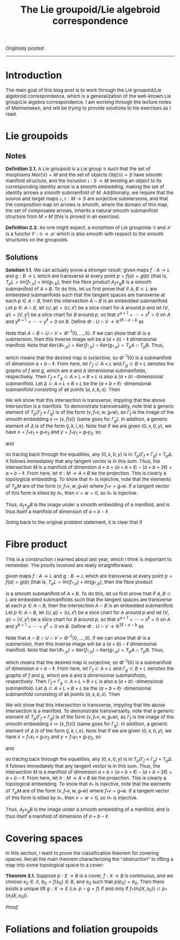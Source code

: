#+TITLE:The Lie groupoid/Lie algebroid correspondence
#+DESCRIPTION:Directory
#+HTML_HEAD: <link rel="stylesheet" type="text/css" href="https://gongzhitaao.org/orgcss/org.css"/>
#+HTML_HEAD: <style> body {font-size:15px;} </style>

/Originally posted:/

------------------

* Introduction

The main goal of this blog post is to work through the Lie groupoid/Lie algebroid correspondence, which is a generalization of the well-known Lie group/Lie algebra correspondence.
I am working through the lecture notes of Meinreneken, and will be trying to provide solutions to his exercises as I read.

* Lie groupoids

** Notes

*Definition 2.1.* A Lie groupoid is a Lie group $\mathcal{G}$ such that the set of morphisms $\text{Mor}(\mathcal{G}) = M$ and the set of objects $\text{Obj}(\mathcal{G}) = S$ have smooth manifold structure,
and the inclusion $\iota : S \rightarrow M$ sending an object to its corresponding identity arrow is a smooth embedding, making the set of identity arrows a smooth submanifold of $M$. Additionally, we require
that the source and target maps $\texttt{s}, \texttt{t} : M \rightarrow S$ are surjective submersions, and that the composition map on arrows is smooth, where the domain of this map, the set of composable arrows,
inherits a natural smooth submanifold structure from $M \times M$ (this is proved in an exercise).

*Definition 2.2.* As one might expect, a morphism of Lie groupoids $\mathcal{G}$ and $\mathcal{F}$ is a functor $F : \mathcal{G} \rightarrow \mathcal{H}$ which is also smooth with respect to the smooth structures
on the groupoids.



** Solutions

*Solution 1.1.* We can actually prove a stronger result: given maps $f : A \rightarrow L$ and $g : B \rightarrow L$ which are transverse at every point $p = f(a) = g(b)$ (that is, $T_p L = \text{Im}(f_{*, a}) + \text{Im}(g_{*, b})$,
then the fibre product $A {}_f \times_g B$ is a smooth submanifold of $A \times B$. To do this, let us first prove that if $A, B \subset L$ are embedded submanifolds such that the tangent spaces are transverse at each $p \in A \cap B$, then
the intersection $A \cap B$ is an embedded submanifold. Let $p \in A \cap B$, let $(U, \varphi) = (U, x^i)$ be a slice chart for $A$ around $p$ and let $(V, \psi) = (V, y^i)$ be a slice chart for $B$ around $p$, so that $x^{a + 1} = \cdots = x^{\ell} = 0$
on $A$ and $y^{b + 1} = \cdots = y^{\ell} = 0$ on $B$. Define $\Phi : U \cap V \rightarrow \mathbb{R}^{2\ell - a - b}$ as

\begin{equation}
\Phi(q) = (x^{a + 1}(q), \dots, x^{\ell}(q), y^{b + 1}(q), \dots, y^{\ell}(q)) = (f(q), g(q))
\end{equation}

Note that $A \cap B \cap U \cap V = \Phi^{-1}(0, \dots, 0)$. If we can show that $\Phi$ is a submersion, then this inverse image will be a $(a + b) - \ell$ dimensional manifold. Note that
$\text{Ker}(\Phi_{*, p}) = \text{Ker}(f_{*, p}) \cap \text{Ker}(g_{*, p}) = T_p A \cap T_p B$. Thus,

\begin{equation}
\dim \text{Im}(\Phi_{*, p}) = \ell - \dim \text{Ker}(\Phi_{*, p}) = \ell - \dim (T_p A \cap T_p B) = \ell + \dim(T_p A + T_p B) - \dim(T_p A) - \dim(T_p B) = 2\ell - a - b
\end{equation}

which means that the desired map is surjective, so $\Phi^{-1}(0)$ is a submanifold of dimension $a + b - \ell$. From here, let $\Gamma_f \subset A \times L$ and $\Gamma_g \subset B \times L$
denotes the graphs of $f$ and $g$, which are $a$ and $b$ dimensional submanifolds, respectively. Then $\Gamma_f \times \Gamma_g \subset A \times L \times B \times L$ is also a $(a + b)$ -dimensional
submanifold. Let $\Delta \subset A \times L \times B \times L$ be the $(a + b + \ell)$ -dimensional submanifold consisting of all points $(a, s, b, s)$. Then

\begin{equation}
M = (\Gamma_f \times \Gamma_g) \cap \Delta = \{ (a, s, b, s) \ | \ f(a) = g(b) = s\}
\end{equation}

We will show that this intersection is transverse, impyling that the above intersection is a manifold. To demonstrate transversality, note that a generic
element of $T_{p} (\Gamma_f \times \Gamma_g)$ is of the form $(v, f_{*} v, w, g_{*} w)$, as $\Gamma_f$ is the image of the smooth embedding $x \mapsto (x, f(x))$ (same goes for $\Gamma_g$).
In addition, a generic element of $\Delta$ is of the form $(j, k, i, k)$. Note that if we are given $(0, x, 0, y)$, we have $x = f_{*} x_1 + g_{*} x_2$ and $y = f_{*} y_1 + g_{*} y_2$, so

\begin{equation}
(0, x, 0, y) - (x_1, f_{*} x_1, y_2, g_{*} y_2) = (-x_1, g_{*} x_2, -y_2, f_{*} y_1)
\end{equation}

and

\begin{equation}
(-x_1, g_{*} x_2, -y_2, f_{*} y_1) - (0, g_{*} x_2 + f_{*} y_1, 0, g_{*} x_2 + f_{*} y_1) = (-x_1, -f_{*} y_1, 0, -y_2, -g_{*} x_2) \in T_p (\Gamma_f \times \Gamma_g)
\end{equation}

so tracing back through the equalities, any $(0, x, 0, y)$ is in $T_p (\Gamma_f \times \Gamma_g) + T_p \Delta$. It follows immediately that any tangent vector is in this sum.
Thus, the intersection $M$ is a manifold of dimension $a + b + (a + b + \ell) - (a + b + 2\ell) = a + b - \ell$. From here, let $\pi : M \rightarrow A \times B$ be the projection.
This is clearly a topological embedding. To show that $\pi_{*}$ is injective, note that the elements of $T_p M$ are of the form $(v, f_{*} v, w, g_{*} w)$ where $f_{*} v = g_{*} w$. If a
tangent vector of this form is killed by $\pi_{*}$, then $v = w = 0$, so $\pi_{*}$ is injective.

Thus, $A {}_f \times_g B$ is the image under a smooth embedding of a manifold, and is thus itself a manifold of dimension of $a + b - \ell$.

Going back to the original problem statement, it is clear that if

* Fibre product

This is a construction I learned about last year, which I think is important to remember. The proofs involved are really straightforward.

given maps $f : A \rightarrow L$ and $g : B \rightarrow L$ which are transverse at every point $p = f(a) = g(b)$ (that is, $T_p L = \text{Im}(f_{*, a}) + \text{Im}(g_{*, b})$,
then the fibre product

\begin{equation}
A {}_f \times_g B = \{ (a, b) \ | \ f(a) = g(b) \} \subset A \times B
\end{equation}

is a smooth submanifold of $A \times B$. To do this, let us first prove that if $A, B \subset L$ are embedded submanifolds such that the tangent spaces are transverse at each $p \in A \cap B$, then
the intersection $A \cap B$ is an embedded submanifold. Let $p \in A \cap B$, let $(U, \varphi) = (U, x^i)$ be a slice chart for $A$ around $p$ and let $(V, \psi) = (V, y^i)$ be a slice chart for $B$ around $p$, so that $x^{a + 1} = \cdots = x^{\ell} = 0$
on $A$ and $y^{b + 1} = \cdots = y^{\ell} = 0$ on $B$. Define $\Phi : U \cap V \rightarrow \mathbb{R}^{2\ell - a - b}$ as

\begin{equation}
\Phi(q) = (x^{a + 1}(q), \dots, x^{\ell}(q), y^{b + 1}(q), \dots, y^{\ell}(q)) = (f(q), g(q))
\end{equation}

Note that $A \cap B \cap U \cap V = \Phi^{-1}(0, \dots, 0)$. If we can show that $\Phi$ is a submersion, then this inverse image will be a $(a + b) - \ell$ dimensional manifold. Note that
$\text{Ker}(\Phi_{*, p}) = \text{Ker}(f_{*, p}) \cap \text{Ker}(g_{*, p}) = T_p A \cap T_p B$. Thus,

\begin{equation}
\dim \text{Im}(\Phi_{*, p}) = \ell - \dim \text{Ker}(\Phi_{*, p}) = \ell - \dim (T_p A \cap T_p B) = \ell + \dim(T_p A + T_p B) - \dim(T_p A) - \dim(T_p B) = 2\ell - a - b
\end{equation}

which means that the desired map is surjective, so $\Phi^{-1}(0)$ is a submanifold of dimension $a + b - \ell$. From here, let $\Gamma_f \subset A \times L$ and $\Gamma_g \subset B \times L$
denotes the graphs of $f$ and $g$, which are $a$ and $b$ dimensional submanifolds, respectively. Then $\Gamma_f \times \Gamma_g \subset A \times L \times B \times L$ is also a $(a + b)$ -dimensional
submanifold. Let $\Delta \subset A \times L \times B \times L$ be the $(a + b + \ell)$ -dimensional submanifold consisting of all points $(a, s, b, s)$. Then

\begin{equation}
M = (\Gamma_f \times \Gamma_g) \cap \Delta = \{ (a, s, b, s) \ | \ f(a) = g(b) = s\}
\end{equation}

We will show that this intersection is transverse, impyling that the above intersection is a manifold. To demonstrate transversality, note that a generic
element of $T_{p} (\Gamma_f \times \Gamma_g)$ is of the form $(v, f_{*} v, w, g_{*} w)$, as $\Gamma_f$ is the image of the smooth embedding $x \mapsto (x, f(x))$ (same goes for $\Gamma_g$).
In addition, a generic element of $\Delta$ is of the form $(j, k, i, k)$. Note that if we are given $(0, x, 0, y)$, we have $x = f_{*} x_1 + g_{*} x_2$ and $y = f_{*} y_1 + g_{*} y_2$, so

\begin{equation}
(0, x, 0, y) - (x_1, f_{*} x_1, y_2, g_{*} y_2) = (-x_1, g_{*} x_2, -y_2, f_{*} y_1)
\end{equation}

and

\begin{equation}
(-x_1, g_{*} x_2, -y_2, f_{*} y_1) - (0, g_{*} x_2 + f_{*} y_1, 0, g_{*} x_2 + f_{*} y_1) = (-x_1, -f_{*} y_1, 0, -y_2, -g_{*} x_2) \in T_p (\Gamma_f \times \Gamma_g)
\end{equation}

so tracing back through the equalities, any $(0, x, 0, y)$ is in $T_p (\Gamma_f \times \Gamma_g) + T_p \Delta$. It follows immediately that any tangent vector is in this sum.
Thus, the intersection $M$ is a manifold of dimension $a + b + (a + b + \ell) - (a + b + 2\ell) = a + b - \ell$. From here, let $\pi : M \rightarrow A \times B$ be the projection.
This is clearly a topological embedding. To show that $\pi_{*}$ is injective, note that the elements of $T_p M$ are of the form $(v, f_{*} v, w, g_{*} w)$ where $f_{*} v = g_{*} w$. If a
tangent vector of this form is killed by $\pi_{*}$, then $v = w = 0$, so $\pi_{*}$ is injective.

Thus, $A {}_f \times_g B$ is the image under a smooth embedding of a manifold, and is thus itself a manifold of dimension of $a + b - \ell$.

* Covering spaces

In this section, I want to prove the classification theorem for covering spaces. Recall the main theorem characterizing the "obstruction" to lifting a map into some topological space
to a cover:

*Theorem 3.1.* Suppose $p : E \rightarrow B$ is a cover, $f : X \rightarrow B$ is continuous, and we choose $x_0 \in X$, $b_0 = f(x_0) \in B$, and $e_0$ such that $p(e_0) = b_0$. Then there exists a unique lift
$g : X \rightarrow E$ (i.e. $p \circ g = f$) if and only if $f_{*}(\pi_1(X, x_0)) \subset p_{*}(\pi_1(E, e_0))$.

/Proof./

* Foliations and foliation groupoids



